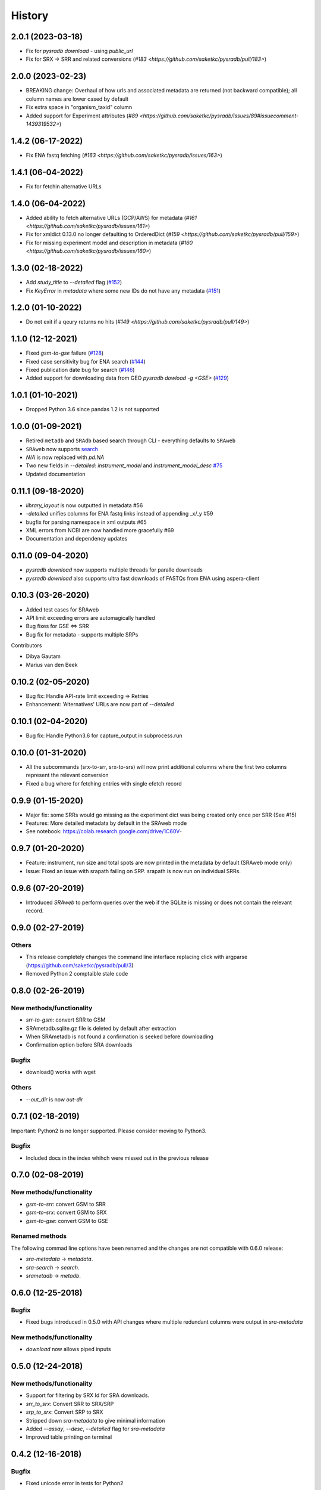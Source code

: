 #######
History
#######

******************
2.0.1 (2023-03-18)
******************

* Fix for `pysradb download` - using `public_url`
* Fix for SRX -> SRR and related conversions (`#183 <https://github.com/saketkc/pysradb/pull/183>`)


******************
2.0.0 (2023-02-23)
******************

* BREAKING change: Overhaul of how urls and associated metadata are returned (not backward compatible); all column names are lower cased by default
* Fix extra space in "organism_taxid" column 
* Added support for Experiment attributes (`#89 <https://github.com/saketkc/pysradb/issues/89#issuecomment-1439319532>`)

******************
1.4.2 (06-17-2022)
******************

* Fix ENA fastq fetching (`#163 <https://github.com/saketkc/pysradb/issues/163>`)

******************
1.4.1 (06-04-2022)
******************

* Fix for fetchin alternative URLs

******************
1.4.0 (06-04-2022)
******************

* Added ability to fetch alternative URLs (GCP/AWS) for metadata (`#161 <https://github.com/saketkc/pysradb/issues/161>`)
* Fix for xmldict 0.13.0 no longer defaulting to OrderedDict (`#159 <https://github.com/saketkc/pysradb/pull/159>`)
* Fix for missing experiment model and description in metadata (`#160 <https://github.com/saketkc/pysradb/issues/160>`)


******************
1.3.0 (02-18-2022)
******************

* Add `study_title` to `--detailed` flag (`#152 <https://github.com/saketkc/pysradb/issues/152>`_)
* Fix `KeyError` in `metadata` where some new IDs do not have any metadata (`#151 <https://github.com/saketkc/pysradb/issues/151>`_)

*******************
1.2.0 (01-10-2022)
*******************
* Do not exit if a qeury returns no hits (`#149 <https://github.com/saketkc/pysradb/pull/149>`)

*******************
1.1.0 (12-12-2021)
*******************
* Fixed `gsm-to-gse` failure (`#128 <https://github.com/saketkc/pysradb/pull/128>`_)
* Fixed case sensitivity bug for ENA search (`#144 <https://github.com/saketkc/pysradb/pull/144>`_)
* Fixed publication date bug for search (`#146 <https://github.com/saketkc/pysradb/pull/146>`_)
* Added support for downloading data from GEO `pysradb dowload -g <GSE>` (`#129 <https://github.com/saketkc/pysradb/pull/129>`_)

*******************
1.0.1 (01-10-2021)
*******************
* Dropped Python 3.6 since pandas 1.2 is not supported

*******************
1.0.0 (01-09-2021)
*******************
* Retired ``metadb`` and ``SRAdb`` based search through CLI - everything defaults to ``SRAweb``
* ``SRAweb`` now supports `search <https://saket-choudhary.me/pysradb/quickstart.html#search>`_
* `N/A` is now replaced with `pd.NA`
* Two new fields in `--detailed`: `instrument_model` and `instrument_model_desc` `#75 <https://github.com/saketkc/pysradb/issues/75>`_
* Updated documentation

*******************
0.11.1 (09-18-2020)
*******************
* `library_layout` is now outputted in metadata #56
*  `-detailed` unifies columns for ENA fastq links instead of appending _x/_y #59
* bugfix for parsing namespace in xml outputs #65
* XML errors from NCBI are now handled more gracefully #69
* Documentation and dependency updates


*******************
0.11.0 (09-04-2020)
*******************
* `pysradb download` now supports multiple threads for paralle downloads
* `pysradb download` also supports ultra fast downloads of FASTQs from ENA using aspera-client



*******************
0.10.3 (03-26-2020)
*******************
* Added test cases for SRAweb
* API limit exceeding errors are automagically handled
* Bug fixes for GSE <=> SRR
* Bug fix for metadata - supports multiple SRPs

Contributors

* Dibya Gautam
* Marius van den Beek

*******************
0.10.2 (02-05-2020)
*******************

* Bug fix: Handle API-rate limit exceeding => Retries
* Enhancement: 'Alternatives' URLs are now part of `--detailed`

*******************
0.10.1 (02-04-2020)
*******************

* Bug fix: Handle Python3.6 for capture_output in subprocess.run

*******************
0.10.0 (01-31-2020)
*******************

* All the subcommands (srx-to-srr, srx-to-srs) will now print additional columns where the first two columns represent the relevant conversion
* Fixed a bug where for fetching entries with single efetch record

*******************
0.9.9 (01-15-2020)
*******************

* Major fix: some SRRs would go missing as the experiment dict was being created only once per SRR (See #15)
* Features: More detailed metadata by default in the SRAweb mode
* See notebook: https://colab.research.google.com/drive/1C60V-

******************
0.9.7 (01-20-2020)
******************

* Feature: instrument, run size and total spots are now printed in the metadata by default (SRAweb mode only)
* Issue: Fixed an issue with srapath failing on SRP. srapath is now run on individual SRRs.

******************
0.9.6 (07-20-2019)
******************

* Introduced `SRAweb` to perform queries over the web if the SQLite is missing or does not contain the relevant record.

******************
0.9.0 (02-27-2019)
******************

Others
======

* This release completely changes the command line interface replacing click with argparse (https://github.com/saketkc/pysradb/pull/3)
* Removed Python 2 comptaible stale code

*******************
0.8.0 (02-26-2019)
*******************

New methods/functionality
=========================
* `srr-to-gsm`: convert SRR to GSM
* SRAmetadb.sqlite.gz file is deleted by default after extraction
* When SRAmetadb is not found a confirmation is seeked before downloading
* Confirmation option before SRA downloads

Bugfix
======
* download() works with wget

Others
======

* `--out_dir` is now `out-dir`


*******************
0.7.1 (02-18-2019)
*******************

Important: Python2 is no longer supported.
Please consider moving to Python3.

Bugfix
======

* Included docs in the index whihch were missed
  out in the previous release


*******************
0.7.0 (02-08-2019)
*******************

New methods/functionality
=========================
* `gsm-to-srr`: convert GSM to SRR
* `gsm-to-srx`: convert GSM to SRX
* `gsm-to-gse`: convert GSM to GSE


Renamed methods
===============

The following commad line options have been renamed
and the changes are not compatible with 0.6.0
release:

* `sra-metadata` -> `metadata`.
* `sra-search` -> `search`.
* `srametadb` -> `metadb`.



*******************
0.6.0 (12-25-2018)
*******************

Bugfix
======

* Fixed bugs introduced in 0.5.0 with API changes where
  multiple redundant columns were output in `sra-metadata`


New methods/functionality
=========================
* `download` now allows piped inputs




*******************
0.5.0 (12-24-2018)
*******************

New methods/functionality
=========================
* Support for filtering by SRX Id for SRA downloads.
* `srr_to_srx`: Convert SRR to SRX/SRP
* `srp_to_srx`: Convert SRP to SRX
* Stripped down `sra-metadata` to give minimal information
* Added `--assay`, `--desc`, `--detailed` flag for `sra-metadata`
* Improved table printing on terminal


*******************
0.4.2 (12-16-2018)
*******************

Bugfix
======

* Fixed unicode error in tests for Python2


*******************
0.4.0 (12-12-2018)
*******************

New methods/functionality
=========================

* Added a new `BASEdb` class to handle common database connections
* Initial support for GEOmetadb through GEOdb class
* Initial support or a command line interface:
  - download      Download SRA project (SRPnnnn)
  - gse-metadata  Fetch metadata for GEO ID (GSEnnnn)
  - gse-to-gsm    Get GSM(s) for GSE
  - gsm-metadata  Fetch metadata for GSM ID (GSMnnnn)
  - sra-metadata  Fetch metadata for SRA project (SRPnnnn)
* Added three separate notebooks for SRAdb, GEOdb, CLI usage

*******************
0.3.0 (12-05-2018)
*******************

New methods/functionality
=========================

* `sample_attribute` and `experiment_attribute` are now included by default in the df returned by `sra_metadata()`
* `expand_sample_attribute_columns: expand metadata dataframe based on attributes in `sample_attribute` column
*  New methods to guess cell/tissue/strain: `guess_cell_type()`/`guess_tissue_type()`/`guess_strain_type()`
*  Improved README and usage instructions


*******************
0.2.2 (12-03-2018)
*******************

New methods/functionality
=========================

* `search_sra()` allows full text search on SRA metadata.


*******************
0.2.0 (12-03-2018)
*******************

Renamed methods
===============

The following methods have been renamed
and the changes are not compatible with 0.1.0
release:

* `get_query()` -> `query()`.
* `sra_convert()` -> `sra_metadata()`.
* `get_table_counts()` -> `all_row_counts()`.


New methods/functionality
=========================

* `download_sradb_file()` makes fetching `SRAmetadb.sqlite` file easy; wget is no longer
  required.
* `ftp` protocol is now supported besides `fsp` and hence `aspera-client` is now optional.
  We however, strongly recommend `aspera-client` for faster downloads.

Bug fixes
=========
* Silenced `SettingWithCopyWarning` by excplicitly doing operations on a copy of
  the dataframe instead of the original.

Besides these, all methods now follow a `numpydoc` compatible documentation.


******************
0.1.0 (12-01-2018)
******************

* First release on PyPI.

